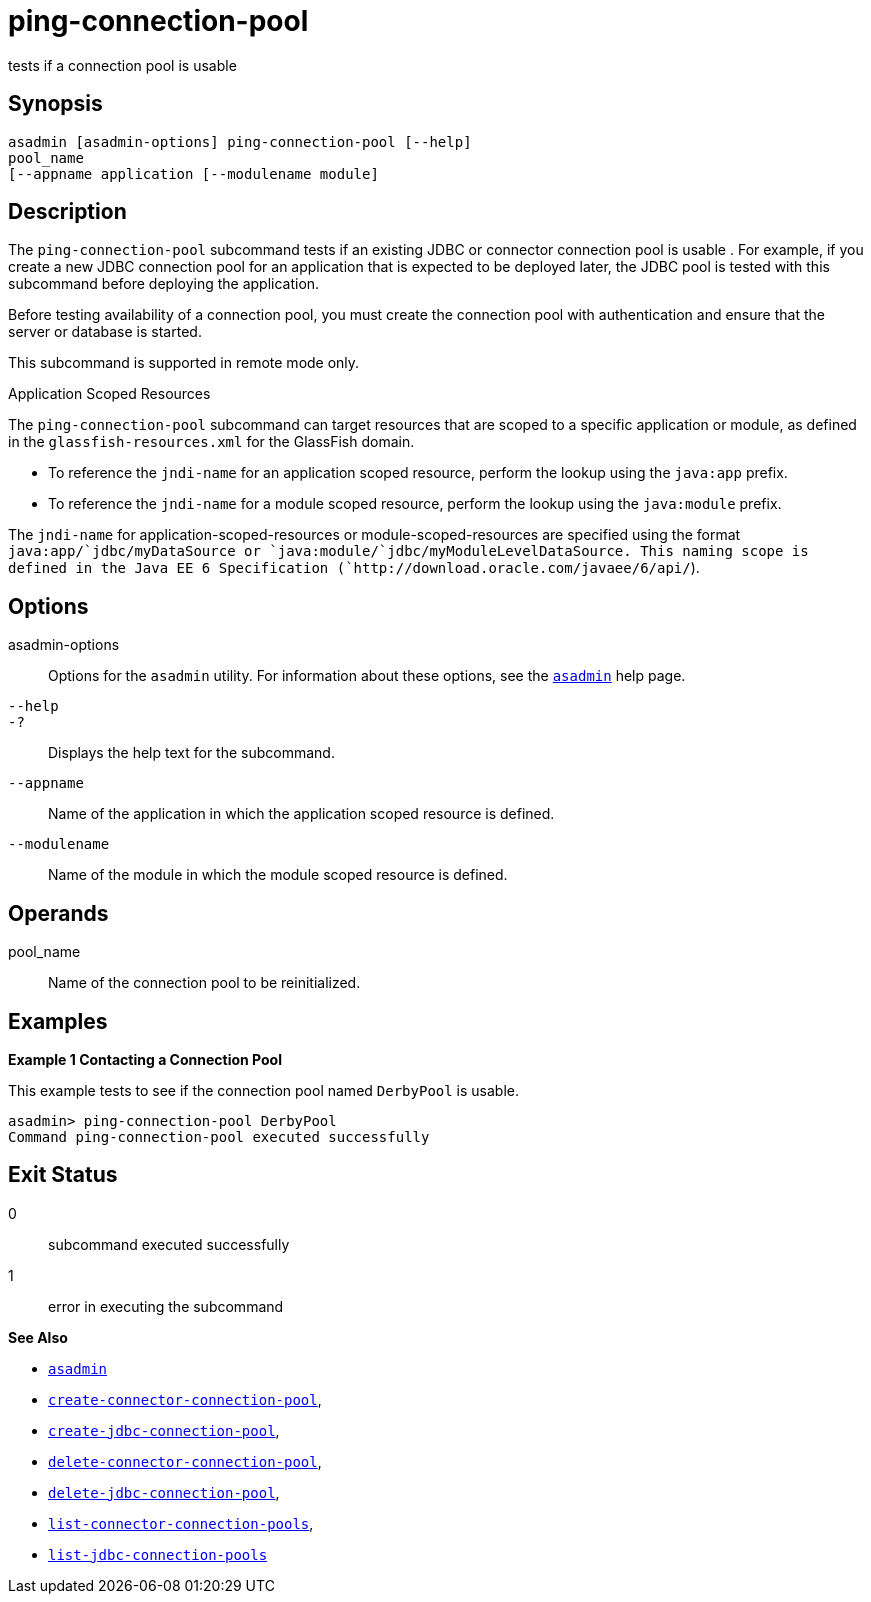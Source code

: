 [[ping-connection-pool]]
= ping-connection-pool

tests if a connection pool is usable

[[synopsis]]
== Synopsis

[source,shell]
----
asadmin [asadmin-options] ping-connection-pool [--help] 
pool_name 
[--appname application [--modulename module]
----

[[description]]
== Description

The `ping-connection-pool` subcommand tests if an existing JDBC or connector connection pool is usable . For example, if you create a new
JDBC connection pool for an application that is expected to be deployed later, the JDBC pool is tested with this subcommand before deploying the application.

Before testing availability of a connection pool, you must create the connection pool with authentication and ensure that the server or database is started.

This subcommand is supported in remote mode only.

Application Scoped Resources

The `ping-connection-pool` subcommand can target resources that are scoped to a specific application or module, as defined in the
`glassfish-resources.xml` for the GlassFish domain.

* To reference the `jndi-name` for an application scoped resource, perform the lookup using the `java:app` prefix.
* To reference the `jndi-name` for a module scoped resource, perform the lookup using the `java:module` prefix.

The `jndi-name` for application-scoped-resources or module-scoped-resources are specified using the format
`java:app/`jdbc/myDataSource or `java:module/`jdbc/myModuleLevelDataSource. This naming scope is defined
in the Java EE 6 Specification (`http://download.oracle.com/javaee/6/api/`).

[[options]]
== Options

asadmin-options::
  Options for the `asadmin` utility. For information about these options, see the xref:asadmin.adoc#asadmin-1m[`asadmin`] help page.
`--help`::
`-?`::
  Displays the help text for the subcommand.
`--appname`::
  Name of the application in which the application scoped resource is defined.
`--modulename`::
  Name of the module in which the module scoped resource is defined.

[[operands]]
== Operands

pool_name::
  Name of the connection pool to be reinitialized.

[[examples]]
== Examples

*Example 1 Contacting a Connection Pool*

This example tests to see if the connection pool named `DerbyPool` is usable.

[source,shell]
----
asadmin> ping-connection-pool DerbyPool
Command ping-connection-pool executed successfully
----

[[exit-status]]
== Exit Status

0::
  subcommand executed successfully
1::
  error in executing the subcommand

*See Also*

* xref:asadmin.adoc#asadmin-1m[`asadmin`]
* xref:create-connector-connection-pool.adoc#create-connector-connection-pool[`create-connector-connection-pool`],
* xref:create-jdbc-connection-pool.adoc#create-jdbc-connection-pool[`create-jdbc-connection-pool`],
* xref:delete-connector-connection-pool.adoc#delete-connector-connection-pool[`delete-connector-connection-pool`],
* xref:delete-jdbc-connection-pool.adoc#delete-jdbc-connection-pool[`delete-jdbc-connection-pool`],
* xref:list-connector-connection-pools.adoc#list-connector-connection-pools[`list-connector-connection-pools`],
* xref:list-jdbc-connection-pools.adoc#list-jdbc-connection-pools[`list-jdbc-connection-pools`]



